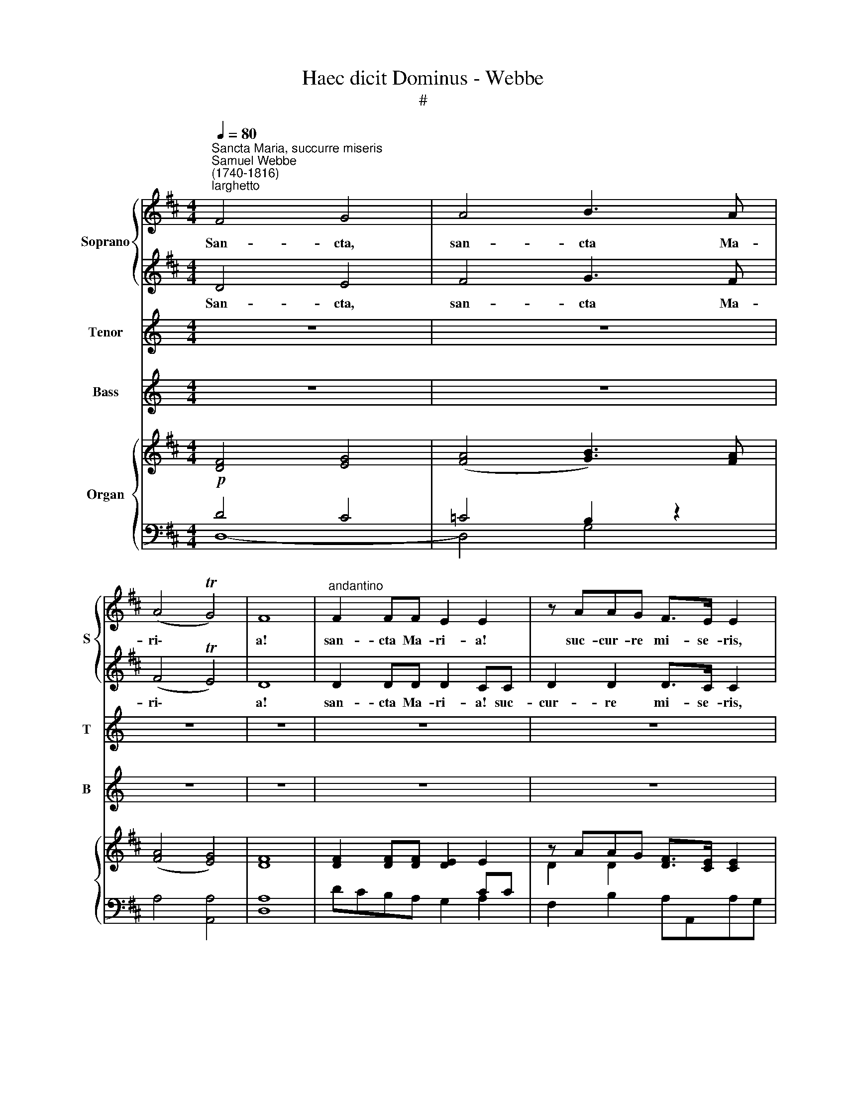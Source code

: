 X:1
T:Haec dicit Dominus - Webbe
T:#
%%score { 1 | 2 } 3 4 { ( 5 8 ) | ( 6 7 ) }
L:1/8
Q:1/4=80
M:4/4
K:D
V:1 treble nm="Soprano" snm="S"
V:2 treble 
V:3 treble nm="Tenor" snm="T"
V:4 treble nm="Bass" snm="B"
V:5 treble nm="Organ"
V:8 treble 
V:6 bass 
V:7 bass 
V:1
"^Sancta Maria, succurre miseris""^Samuel Webbe\n(1740-1816)""^larghetto" F4 G4 | A4 B3 A | %2
w: San- cta,|san- cta Ma-|
 (A4 TG4) | F8 |"^andantino" F2 FF E2 E2 | z AAG F>E E2 | z d2 c (d A2) G | (F2 TE>)D D4 | z8 | %9
w: ri\- *|a!|san- cta Ma- ri- a!|suc- cur- re mi- se- ris,|ju- va pu\- * sil-|la\- * ni- mes;||
 z8 | d2 cB e>c A2 | z4 z2 z A | A>^G GA (cB)Ac | c>B Bc (ed) c2 | c2 B2 (A3/2B/4c/4) B2 | %15
w: |re- fo- ve fle- bi- les,|in-|ter- ve- ni pro cle\- * ro, in-|ter- ve- ni pro- cle\- * ro,|in- ter- ce\- * * de,|
 e2 d2 c2 B2 | c2 c2 B2 Bc | (ed)cB A2 A2 | z8 | z8 | A>B =c2 A2 c2 | z =cBA AG z2 | G>A B2 G2 B2 | %23
w: in- ter- ce- de|pro de- vo- to fe-|mi\- * ne- o se- xu:|||sen- ti- ant o- mnes|ju- va- men tu- um,|sen- ti- ant o- mnes|
 z BAG GF z2 | d>A A2 G2 F2 | d2 A>B (AG)FF | F2 G2 A>B A2 || (dc) (BA) (GF)GA | %28
w: ju- va- men tu- um,|sen- ti- ant o- mnes|tu- um ju- va\- * men, qui-|cun- que ce- le- brant|tu\- * am * san\- * ctam com-|
 BAGF TF2[Q:1/4=50] !fermata!E2 |"^Chorus"[Q:1/4=72] A2 G2 F2 F2 | G2 GE (CE)AG | %31
w: me- mo- ra- ti- o- nem.|Sen- tiant o- mnes|tu- um ju- va\- * men, qui-|
[Q:1/4=72][Q:1/4=72][Q:1/4=72][Q:1/4=72] F2 A2 d>d d2 | d2 d2 c2 c[Q:1/4=71]c | %33
w: cun- que ce- le- brant|tu- am san- ctam com-|
[Q:1/4=70] d2[Q:1/4=69] d2[Q:1/4=68] B2[Q:1/4=66] B2 |[Q:1/4=65] A4[Q:1/4=64] !fermata!A4 |] %35
w: me- mo- ra- ti-|o- nem.|
V:2
 D4 E4 | F4 G3 F | (F4 TE4) | D8 | D2 DD D2 CC | D2 D2 D>C C2 | D2 G2 F2 D2 | (D2 TC>)D D4 | z8 | %9
w: San- cta,|san- cta Ma-|ri\- *|a!|san- cta Ma- ri- a! suc-|cur- re mi- se- ris,|ju- va pu- sil-|la\- * ni- mes;||
 z8 | z8 | d2 cB e>c A2 | z4 z2 z A | A>^G GA (cB) A2 | A2 ^G2 A2 G2 | E2 (^G3/2A/4B/4) A2 G2 | %16
w: ||o- ra pro po- pu- lo,|in-|ter- ve- ni pro- cle\- * ro,|in- ter- ce- de,|in- ter\- * * ce- de|
 A2 A2 A2 ^GA | (cB)A^G A2 A2 | z8 | z8 | F>G A2 F2 A2 | z AGF FE z2 | E>F G2 E2 G2 | z GFE ED z2 | %24
w: pro de- vo- to fe-|mi\- * ne- o se- xu:|||sen- ti- ant o- mnes|ju- va- men tu- um,|sen- ti- ant o- mnes|ju- va- men tu- um,|
 F>F F2 E2 D2 | F2 F>G (FE)DD | D2 E2 F>G F2 || (BA) (GF) (ED)EF | GFED TD2 !fermata!C2 | %29
w: sen- ti- ant o- mnes|tu- um ju- va\- * men, qui-|cun- que ce- le- brant|tu\- * am * san\- * ctam com-|me- mo- ra- ti- o- nem.|
 C2 C2 D2 D2 | D2 B,B, C2 CC | D2 F2 F>F F2 | E2 E2 E2 EE | F2 F2 G2 G2 | (G2 FE) !fermata!F4 |] %35
w: Sen- tiant o- mnes|tu- um ju- va- men, qui-|cun- que ce- le- brant|tu- am san- ctam com-|me- mo- ra- ti-|o\- * * nem.|
V:3
[K:C] z8 | z8 | z8 | z8 | z8 | z8 |[M:4/4] z8 | z8 | z8 | z8 | z8 |[M:4/4] z8 | z8 | z8 | z8 | %15
w: |||||||||||||||
[M:4/4] z8 | z8 | z8 | z8 | z8 |[M:4/4] z8 | z8 | z8 | z8 |[M:4/4] z8 | z8 | z8 || %27
w: ||||||||||||
[K:D][M:4/4][K:treble-8] z8 | z8 | A2 A2 A2 A2 | B2 BB A2 AA | A2 A2 B>B B2 | B2 B2 A2 AA | %33
w: ||Sen- tiant o- mnes|tu- um ju- va- men, qui-|cun- que ce- le- brant|tu- am san- ctam com-|
 A2 d2 d2 d2 | d4 !fermata!d4 |] %35
w: me- mo- ra- ti-|o- nem.|
V:4
[K:C] z8 | z8 | z8 | z8 | z8 | z8 |[M:4/4] z8 | z8 | z8 | z8 | z8 |[M:4/4] z8 | z8 | z8 | z8 | %15
w: |||||||||||||||
[M:4/4] z8 | z8 | z8 | z8 | z8 |[M:4/4] z8 | z8 | z8 | z8 |[M:4/4] z8 | z8 | z8 || %27
w: ||||||||||||
[K:D][M:4/4][K:bass] z8 | z8 | A,,2 A,,2 D,2 =C,2 | (B,,D,)G,G, A,2 A,,A,, | D,2 D,2 B,,>B,, B,,2 | %32
w: ||Sen- tiant o- mnes|tu\- * um ju- va- men, qui-|cun- que ce- le- brant|
 G,,2 G,2 A,2 A,,A,, | D,2 D,2 G,2 G,2 | D,4 !fermata!D,4 |] %35
w: tu- am san- ctam com-|me- mo- ra- ti-|o- nem.|
V:5
!p! [DF]4 [EG]4 | ([FA]4 [GB]3) [FA] | ([FA]4 [EG]4) | [DF]8 | [DF]2 [DF][DF] [DE]2 E2 | %5
 z AAG [DF]>[CE] [CE]2 | z d2 c (d A2) G | [DF]2 ([CE]>D) D4 | z d'2 c' d' a2 g | x8 | %10
 (d2 cB) (e>c A2) | (d2 cB) (e>c A2) | [CA]>[B,^G][B,G][CA] [Ec][DB][CA][Ac] | %13
 ([Ac]>[^GB])[GB][Ac] ([ce][Bd] [Ac]2) | [Ac]2 [^GB]2 (A3/2B/4c/4) B2 | [EAe]2 [E^Gd]2 c2 B2 | %16
 [EAc]2 [FAc]2- [FAB]2 [^GB][Ac] | [ce][Bd][EAc][D^GB] [CA]2 [CA]2 |!mp! a6 ^ga | %19
 ([ec'][db][ca][B^g]) [ca]4 |!p! ([FA]>[GB] [A=c]2) ([FA]2 [Ac]2) | %21
 z ([A=c][GB][FA]) ([FA][EG]) z2 | ([EG]>[FA] [GB]2) ([EG]2 [GB]2) | %23
 z ([GB][FA][EG]) ([EG][DF]) z2 |!p! ([Fd]>[FA] [FA]2) ([EG]2 [DF]2) | %25
 [Fd]2 ([FA]>[GB]) ([FA][EG][DF][DF]) | ([DF]2 [EG]2) ([FA]>[GB] [FA]2) || %27
 ([Bd][Ac][GB][FA]) ([EG][DF][EG][FA]) | ([GB][FA][EG][DF]) (T[DF]2 !fermata![CE]2) | %29
!f! [CEA]2 [CEG]2 [DF]2 [DF]2 | [B,DG]2 GE CEAG | [DF]2 [DFA]2 [FBd]>[FBd] [FBd]2 | %32
 [EBd]2 [EBd]2 [EAc]2 cc | [FAd]2 [FAd]2 [DGB]2 [D-G-B]2 | G2 FE !fermata![DFA]4 |] %35
V:6
 D4 C4 | =C4 B,2 z2 | x8 | x8 | x4 x2 CC |[I:staff -1] D2 D2[I:staff +1] x4 | F,2 E,2 D,2 B,2 | %7
 A,2 A,,2 D,2 D,,2 | F,2 E,2 D,2 B,2 | A,2 A,,2 D,2 D,,2 | z (F,E,D,) C,A,CA, | z F,E,D, C,A, C2 | %12
 E,2 z2 z/ E,/F,/^G,/ A,A,, | E,2 z2 z/ E,/F,/^G,/ A,A,, | A,E,DE, CE,^G,E, | CE,B,E, A,E,^G,E, | %16
 (A,^G,F,E,) D,B,,E,A, | D,2 E,E,, A,,2 A,2 | (A,^G,F,E,) D,B,,E,A, | E,2 E,,2({A,,} A,=G,F,E,) | %20
 ^D,4 D,4 | (^D,4 E,)E,,E,=D, | C,4 C,4 | (C,4 D,)D,,D,C, |!f! D,2 z2 z/!p! (A,,/B,,/C,/ D,)D,, | %25
 D,2 z2 z/ A,,/B,,/C,/ D,D,, | D,8- || D,8 | G,,4 !fermata!A,,4 | %29
 [A,,A,]2 [A,,A,]2 [D,A,]2 [=C,A,]2 | B,,D, [G,B,]2 A,2 [A,,A,]2 | %31
 [D,A,]2 [D,A,]2 [B,,B,]2 [B,,B,]2 | [G,,G,]2 [G,,G,]2 [A,,A,]2 [A,,A,]2 | %33
 [D,,D,]2 [D,,D,]2 [G,,G,]2 [G,,G,]2 | [D,,D,]4 !fermata![D,,A,,D,]4 |] %35
V:7
 D,8- | D,4 G,4 | A,4 [A,,A,]4 | [D,A,]8 | DCB,A, G,2 A,2 | F,2 B,2 A,A,,A,G, | x8 | x8 | x8 | x8 | %10
 x8 | x8 | x8 | x8 | x8 | x8 | x8 | x8 | x8 | x8 | x6 x2 | x6 x2 | x6 x2 | x6 x2 | x8 | x8 | x8 || %27
 x8 | x8 | x8 | x8 | x8 | x8 | x8 | x8 |] %35
V:8
 x8 | x8 | x8 | x8 | x8 | x8 | x8 | x8 | d2 g2 f2 d2- | [df]2 T[ce]2 d4 | z AA^G [EA]2 E2 | %11
 z AA^G [EA]2 E2 | x8 | x8 | x4 E4 | x4 E4 | x6 E2 | F2 x2 x4 | c4 B3 c | x8 | %20
 x4[I:staff +1] [A,=C]>[G,B,] [F,A,]2 |[I:staff -1] x8 | x4[I:staff +1] [G,B,]>[F,A,] [E,G,]2 | %23
[I:staff -1] x6 x2 | x8 | x8 | x8 || x8 | x8 | x8 | x4 C2 [CE]2 | x8 | x8 | x8 | [DA]4 x2 x2 |] %35

